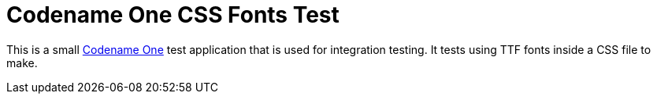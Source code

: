 = Codename One CSS Fonts Test

This is a small https://www.codenameone.com[Codename One] test application that is used for integration testing.  It tests using TTF fonts inside a CSS file to make.

